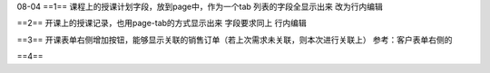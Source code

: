 08-04 
==1==
课程上的授课计划字段，放到page中，作为一个tab
列表的字段全显示出来
改为行内编辑

==2==
开课上的授课记录，也用page-tab的方式显示出来
字段要求同上
行内编辑

==3==
开课表单右侧增加按钮，能够显示关联的销售订单（若上次需求未关联，则本次进行关联上）
参考：客户表单右侧的

==4==

